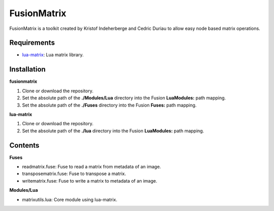 FusionMatrix
============

FusionMatrix is a toolkit created by Kristof Indeherberge and Cedric Duriau to
allow easy node based matrix operations.

Requirements
------------
- `lua-matrix <https://github.com/davidm/lua-matrix>`_: Lua matrix library.

Installation
------------

**fusionmatrix**

1. Clone or download the repository.
2. Set the absolute path of the **./Modules/Lua** directory into the Fusion
   **LuaModules:** path mapping.
3. Set the absolute path of the **./Fuses** directory into the Fusion
   **Fuses:** path mapping.

**lua-matrix**

1. Clone or download the repository.
2. Set the absolute path of the **./lua** directory into the Fusion
   **LuaModules:** path mapping.

Contents
--------

**Fuses**

- readmatrix.fuse: Fuse to read a matrix from metadata of an image.
- transposematrix.fuse: Fuse to transpose a matrix.
- writematrix.fuse: Fuse to write a matrix to metadata of an image.


**Modules/Lua**

- matrixutils.lua: Core module using lua-matrix.
